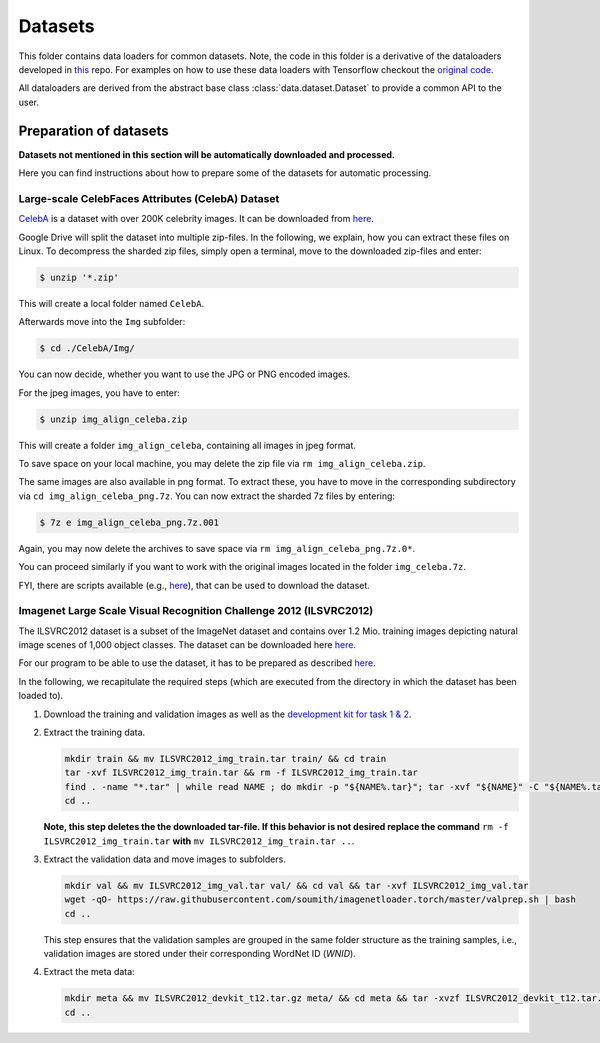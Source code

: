 Datasets
********

.. Comment: Only the README content after the inclusion marker below will be added to the documentation by sphinx.
.. content-inclusion-marker-do-not-remove

This folder contains data loaders for common datasets. Note, the code in this folder is a derivative of the dataloaders developed in `this <https://github.com/chrhenning/ann_implementations/tree/master/src/data>`__ repo. For examples on how to use these data loaders with Tensorflow checkout the `original code <https://github.com/chrhenning/ann_implementations>`__.

All dataloaders are derived from the abstract base class :class:`data.dataset.Dataset` to provide a common API to the user.

Preparation of datasets
=======================

**Datasets not mentioned in this section will be automatically downloaded and processed.**

Here you can find instructions about how to prepare some of the datasets for automatic processing.

Large-scale CelebFaces Attributes (CelebA) Dataset
--------------------------------------------------

`CelebA <http://mmlab.ie.cuhk.edu.hk/projects/CelebA.html>`_ is a dataset with over 200K celebrity images. It can be downloaded from `here <https://drive.google.com/open?id=0B7EVK8r0v71pWEZsZE9oNnFzTm8>`__.

Google Drive will split the dataset into multiple zip-files. In the following, we explain, how you can extract these files on Linux. To decompress the sharded zip files, simply open a terminal, move to the downloaded zip-files and enter:

.. code-block:: console

    $ unzip '*.zip'

This will create a local folder named ``CelebA``.

Afterwards move into the ``Img`` subfolder:

.. code-block:: console

    $ cd ./CelebA/Img/

You can now decide, whether you want to use the JPG or PNG encoded images.

For the jpeg images, you have to enter:

.. code-block:: console

    $ unzip img_align_celeba.zip

This will create a folder ``img_align_celeba``, containing all images in jpeg format.

To save space on your local machine, you may delete the zip file via ``rm img_align_celeba.zip``.

The same images are also available in png format. To extract these, you have to move in the corresponding subdirectory via ``cd img_align_celeba_png.7z``. You can now extract the sharded 7z files by entering:

.. code-block:: console

    $ 7z e img_align_celeba_png.7z.001

Again, you may now delete the archives to save space via ``rm img_align_celeba_png.7z.0*``.

You can proceed similarly if you want to work with the original images located in the folder ``img_celeba.7z``.

FYI, there are scripts available (e.g., `here <https://github.com/carpedm20/DCGAN-tensorflow/blob/master/download.py>`__), that can be used to download the dataset.

Imagenet Large Scale Visual Recognition Challenge 2012 (ILSVRC2012)
-------------------------------------------------------------------

The ILSVRC2012 dataset is a subset of the ImageNet dataset and contains over 1.2 Mio. training images depicting natural image scenes of 1,000 object classes. The dataset can be downloaded here `here <http://www.image-net.org/challenges/LSVRC/2012/nonpub-downloads>`__.

For our program to be able to use the dataset, it has to be prepared as described `here <https://github.com/facebook/fb.resnet.torch/blob/master/INSTALL.md#download-the-imagenet-dataset>`__.

In the following, we recapitulate the required steps (which are executed from the directory in which the dataset has been loaded to).

1. Download the training and validation images as well as the `development kit for task 1 & 2 <http://www.image-net.org/challenges/LSVRC/2012/nnoupb/ILSVRC2012_devkit_t12.tar.gz>`__.

2. Extract the training data.

   .. code-block:: console
   
        mkdir train && mv ILSVRC2012_img_train.tar train/ && cd train
        tar -xvf ILSVRC2012_img_train.tar && rm -f ILSVRC2012_img_train.tar
        find . -name "*.tar" | while read NAME ; do mkdir -p "${NAME%.tar}"; tar -xvf "${NAME}" -C "${NAME%.tar}"; rm -f "${NAME}"; done
        cd ..

   **Note, this step deletes the the downloaded tar-file. If this behavior is not desired replace the command** ``rm -f ILSVRC2012_img_train.tar`` **with** ``mv ILSVRC2012_img_train.tar ..``.

3. Extract the validation data and move images to subfolders.
  
   .. code-block:: console
   
      mkdir val && mv ILSVRC2012_img_val.tar val/ && cd val && tar -xvf ILSVRC2012_img_val.tar
      wget -qO- https://raw.githubusercontent.com/soumith/imagenetloader.torch/master/valprep.sh | bash
      cd ..

   This step ensures that the validation samples are grouped in the same folder structure as the training samples, i.e., validation images are stored under their corresponding WordNet ID (*WNID*).

4. Extract the meta data:
  
   .. code-block:: console
   
      mkdir meta && mv ILSVRC2012_devkit_t12.tar.gz meta/ && cd meta && tar -xvzf ILSVRC2012_devkit_t12.tar.gz --strip 1
      cd ..
